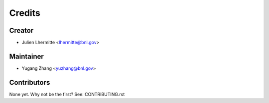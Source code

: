 =======
Credits
=======

Creator
----------

* Julien Lhermitte <lhermitte@bnl.gov>

Maintainer
----------

* Yugang Zhang <yuzhang@bnl.gov>

Contributors
------------

None yet. Why not be the first? See: CONTRIBUTING.rst
